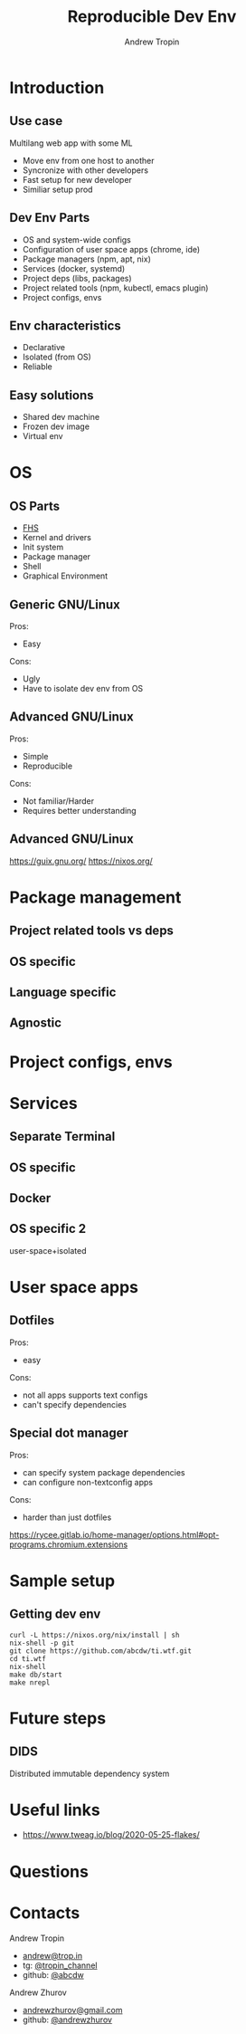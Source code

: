 #+TITLE: Reproducible Dev Env
#+AUTHOR: Andrew Tropin
#+EMAIL: andrew@trop.in

#+REVEAL_THEME: white
#+REVEAL_ROOT: ./reveal.js
#+EXPORT_FILE_NAME: ../docs/07reproducible_dev_env
#+OPTIONS: reveal_history:t
#+OPTIONS: reveal_control:nil
#+REVEAL_EXTRA_CSS: css/custom.css
#+REVEAL_TITLE_SLIDE: <h2 class="title">Reproducible Dev Env</h2>
#+REVEAL_TITLE_SLIDE: <img class="title-image" height="200px" src="images/07/logo.png"><p class="author">%a<p><p class="date">2020-06-30</p>

# #+OPTIONS: num:nil
#+OPTIONS: toc:nil

* Introduction
** Use case
Multilang web app with some ML
- Move env from one host to another
- Syncronize with other developers
- Fast setup for new developer
- Similiar setup prod
** Dev Env Parts
- OS and system-wide configs
- Configuration of user space apps (chrome, ide)
- Package managers (npm, apt, nix)
- Services (docker, systemd)
- Project deps (libs, packages)
- Project related tools (npm, kubectl, emacs plugin)
- Project configs, envs
** Env characteristics
- Declarative
- Isolated (from OS)
- Reliable
** Easy solutions
- Shared dev machine
- Frozen dev image
- Virtual env
* OS
** OS Parts
- [[https://en.wikipedia.org/wiki/Filesystem_Hierarchy_Standard][FHS]]
- Kernel and drivers
- Init system
- Package manager
- Shell
- Graphical Environment
** Generic GNU/Linux
Pros:
- Easy
Cons:
- Ugly
- Have to isolate dev env from OS
** Advanced GNU/Linux
Pros:
- Simple
- Reproducible
Cons:
- Not familiar/Harder
- Requires better understanding
** Advanced GNU/Linux
https://guix.gnu.org/
https://nixos.org/
* Package management
** Project related tools vs deps
** OS specific
** Language specific
** Agnostic
* Project configs, envs
* Services
** Separate Terminal
** OS specific
** Docker
** OS specific 2
user-space+isolated
* User space apps
** Dotfiles
Pros:
- easy
Cons:
- not all apps supports text configs
- can't specify dependencies
** Special dot manager
Pros:
- can specify system package dependencies
- can configure non-textconfig apps
Cons:
- harder than just dotfiles

https://rycee.gitlab.io/home-manager/options.html#opt-programs.chromium.extensions
* Sample setup
** Getting dev env
#+BEGIN_SRC shell
curl -L https://nixos.org/nix/install | sh
nix-shell -p git
git clone https://github.com/abcdw/ti.wtf.git
cd ti.wtf
nix-shell
make db/start
make nrepl
#+END_SRC
* Future steps
** DIDS
Distributed immutable dependency system
* Useful links
- https://www.tweag.io/blog/2020-05-25-flakes/

* Questions

* Contacts
#+OPTIONS: ^:nil
Andrew Tropin
- [[mailto:andrew@trop.in][andrew@trop.in]]
- tg: [[https://t.me/tropin_channel][@tropin_channel]]
- github: [[https://github.com/abcdw][@abcdw]]
Andrew Zhurov
- [[mailto:andrewzhurov@gmail.com][andrewzhurov@gmail.com]]
- github: [[https://github.com/andrewzhurov][@andrewzhurov]]
* noexport                                                         :noexport:
** merge
#+attr_html: :height 400px
https://nvie.com/img/merge-without-ff@2x.png
no fast-forward is preferable
